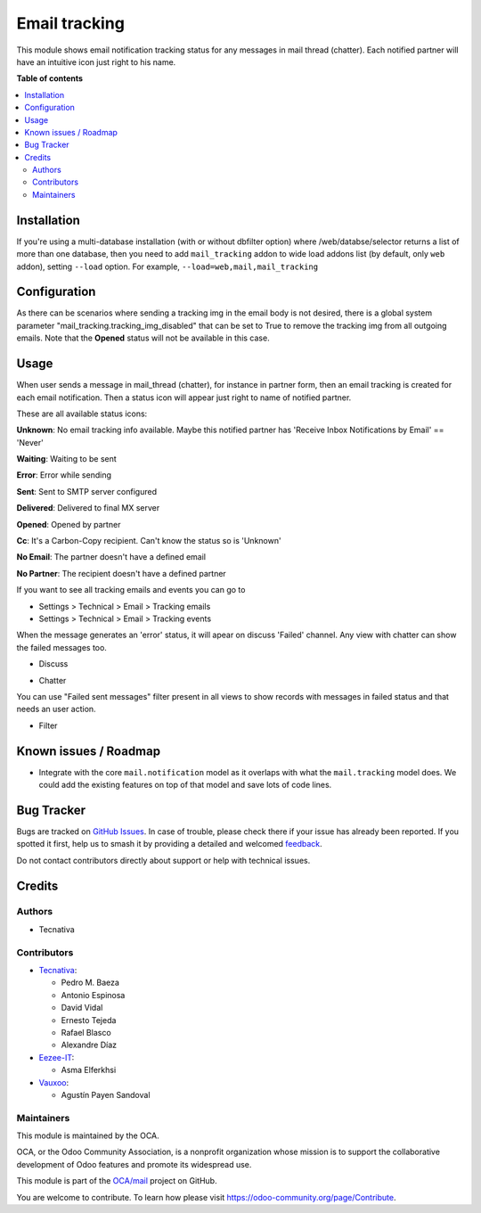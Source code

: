 ==============
Email tracking
==============

.. 
   !!!!!!!!!!!!!!!!!!!!!!!!!!!!!!!!!!!!!!!!!!!!!!!!!!!!
   !! This file is generated by oca-gen-addon-readme !!
   !! changes will be overwritten.                   !!
   !!!!!!!!!!!!!!!!!!!!!!!!!!!!!!!!!!!!!!!!!!!!!!!!!!!!
   !! source digest: sha256:4200ac4bff2074cc5cd4c3123c5b3082bfb43deef7b2ab228735d52efa105820
   !!!!!!!!!!!!!!!!!!!!!!!!!!!!!!!!!!!!!!!!!!!!!!!!!!!!

.. |badge1| image:: https://img.shields.io/badge/maturity-Beta-yellow.png
    :target: https://odoo-community.org/page/development-status
    :alt: Beta
.. |badge2| image:: https://img.shields.io/badge/licence-AGPL--3-blue.png
    :target: http://www.gnu.org/licenses/agpl-3.0-standalone.html
    :alt: License: AGPL-3
.. |badge3| image:: https://img.shields.io/badge/github-OCA%2Fmail-lightgray.png?logo=github
    :target: https://github.com/OCA/mail/tree/18.0/mail_tracking
    :alt: OCA/mail
.. |badge4| image:: https://img.shields.io/badge/weblate-Translate%20me-F47D42.png
    :target: https://translation.odoo-community.org/projects/mail-18-0/mail-18-0-mail_tracking
    :alt: Translate me on Weblate
.. |badge5| image:: https://img.shields.io/badge/runboat-Try%20me-875A7B.png
    :target: https://runboat.odoo-community.org/builds?repo=OCA/mail&target_branch=18.0
    :alt: Try me on Runboat

|badge1| |badge2| |badge3| |badge4| |badge5|

This module shows email notification tracking status for any messages in
mail thread (chatter). Each notified partner will have an intuitive icon
just right to his name.

**Table of contents**

.. contents::
   :local:

Installation
============

If you're using a multi-database installation (with or without dbfilter
option) where /web/databse/selector returns a list of more than one
database, then you need to add ``mail_tracking`` addon to wide load
addons list (by default, only ``web`` addon), setting ``--load`` option.
For example, ``--load=web,mail,mail_tracking``

Configuration
=============

As there can be scenarios where sending a tracking img in the email body
is not desired, there is a global system parameter
"mail_tracking.tracking_img_disabled" that can be set to True to remove
the tracking img from all outgoing emails. Note that the **Opened**
status will not be available in this case.

Usage
=====

When user sends a message in mail_thread (chatter), for instance in
partner form, then an email tracking is created for each email
notification. Then a status icon will appear just right to name of
notified partner.

These are all available status icons:

|unknown| **Unknown**: No email tracking info available. Maybe this
notified partner has 'Receive Inbox Notifications by Email' == 'Never'

|waiting| **Waiting**: Waiting to be sent

|error| **Error**: Error while sending

|sent| **Sent**: Sent to SMTP server configured

|delivered| **Delivered**: Delivered to final MX server

|opened| **Opened**: Opened by partner

|cc| **Cc**: It's a Carbon-Copy recipient. Can't know the status so is
'Unknown'

|noemail| **No Email**: The partner doesn't have a defined email

|anonuser| **No Partner**: The recipient doesn't have a defined partner

If you want to see all tracking emails and events you can go to

-  Settings > Technical > Email > Tracking emails
-  Settings > Technical > Email > Tracking events

When the message generates an 'error' status, it will apear on discuss
'Failed' channel. Any view with chatter can show the failed messages
too.

-  Discuss

   |image|

-  Chatter

   |image1|

You can use "Failed sent messages" filter present in all views to show
records with messages in failed status and that needs an user action.

-  Filter

   |image2|

.. |unknown| image:: https://raw.githubusercontent.com/OCA/mail/18.0/mail_tracking/static/src/img/unknown.png
.. |waiting| image:: https://raw.githubusercontent.com/OCA/mail/18.0/mail_tracking/static/src/img/waiting.png
.. |error| image:: https://raw.githubusercontent.com/OCA/mail/18.0/mail_tracking/static/src/img/error.png
.. |sent| image:: https://raw.githubusercontent.com/OCA/mail/18.0/mail_tracking/static/src/img/sent.png
.. |delivered| image:: https://raw.githubusercontent.com/OCA/mail/18.0/mail_tracking/static/src/img/delivered.png
.. |opened| image:: https://raw.githubusercontent.com/OCA/mail/18.0/mail_tracking/static/src/img/opened.png
.. |cc| image:: https://raw.githubusercontent.com/OCA/mail/18.0/mail_tracking/static/src/img/cc.png
.. |noemail| image:: https://raw.githubusercontent.com/OCA/mail/18.0/mail_tracking/static/src/img/no_email.png
.. |anonuser| image:: https://raw.githubusercontent.com/OCA/mail/18.0/mail_tracking/static/src/img/anon_user.png
.. |image| image:: https://raw.githubusercontent.com/OCA/mail/18.0/mail_tracking/static/img/failed_message_discuss.png
.. |image1| image:: https://raw.githubusercontent.com/OCA/mail/18.0/mail_tracking/static/img/failed_message_widget.png
.. |image2| image:: https://raw.githubusercontent.com/OCA/mail/18.0/mail_tracking/static/img/failed_message_filter.png

Known issues / Roadmap
======================

-  Integrate with the core ``mail.notification`` model as it overlaps
   with what the ``mail.tracking`` model does. We could add the existing
   features on top of that model and save lots of code lines.

Bug Tracker
===========

Bugs are tracked on `GitHub Issues <https://github.com/OCA/mail/issues>`_.
In case of trouble, please check there if your issue has already been reported.
If you spotted it first, help us to smash it by providing a detailed and welcomed
`feedback <https://github.com/OCA/mail/issues/new?body=module:%20mail_tracking%0Aversion:%2018.0%0A%0A**Steps%20to%20reproduce**%0A-%20...%0A%0A**Current%20behavior**%0A%0A**Expected%20behavior**>`_.

Do not contact contributors directly about support or help with technical issues.

Credits
=======

Authors
-------

* Tecnativa

Contributors
------------

-  `Tecnativa <https://www.tecnativa.com>`__:

   -  Pedro M. Baeza
   -  Antonio Espinosa
   -  David Vidal
   -  Ernesto Tejeda
   -  Rafael Blasco
   -  Alexandre Díaz

-  `Eezee-IT <https://www.eezee-it.com>`__:

   -  Asma Elferkhsi

-  `Vauxoo <https://www.vauxoo.com>`__:

   -  Agustín Payen Sandoval

Maintainers
-----------

This module is maintained by the OCA.

.. image:: https://odoo-community.org/logo.png
   :alt: Odoo Community Association
   :target: https://odoo-community.org

OCA, or the Odoo Community Association, is a nonprofit organization whose
mission is to support the collaborative development of Odoo features and
promote its widespread use.

This module is part of the `OCA/mail <https://github.com/OCA/mail/tree/18.0/mail_tracking>`_ project on GitHub.

You are welcome to contribute. To learn how please visit https://odoo-community.org/page/Contribute.
